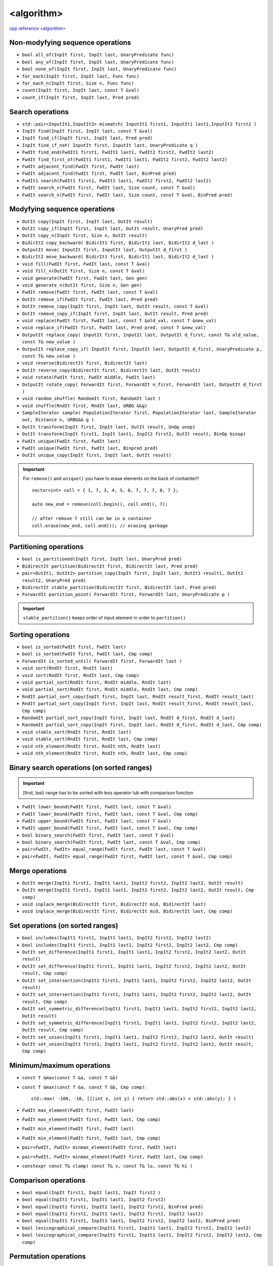 <algorithm>
===========

`cpp reference <algorithm> <https://en.cppreference.com/w/cpp/header/algorithm>`_ 

Non-modyfying sequence operations
~~~~~~~~~~~~~~~~~~~~~~~~~~~~~~~~~

- ``bool all_of(InpIt first, InpIt last, UnaryPredicate func)``
- ``bool any_of(InpIt first, InpIt last, UnaryPredicate func)``
- ``bool none_of(InpIt first, InpIt last, UnaryPredicate func)``
- ``for_each(InpIt first, InpIt last, Func func)``
- ``for_each_n(InpIt first, Size n, Func func)``
- ``count(InpIt first, InpIt last, const T &val)``
- ``count_if(InpIt first, InpIt last, Pred pred)``

Search operations
~~~~~~~~~~~~~~~~~

- ``std::pair<InputIt1,InputIt2> mismatch( InputIt1 first1, InputIt1 last1,InputIt2 first2 )``
- ``InpIt find(InpIt first, InpIt last, const T &val)``
- ``InpIt find_if(InpIt first, InpIt last, Pred pred)``
- ``InpIt find_if_not( InputIt first, InputIt last, UnaryPredicate q )``
- ``FwdIt find_end(FwdIt1 first1, FwdIt1 last1, FwdIt2 first2, FwdIt2 last2)``
- ``FwdIt find_first_of(FwdIt1 first1, FwdIt1 last1, FwdIt2 first2, FwdIt2 last2)``
- ``FwdIt adjacent_find(FwdIt first, FwdIt last)``
- ``FwdIt adjacent_find(FwdIt first, FwdIt last, BinPred pred)``
- ``FwdIt1 search(FwdIt1 first1, FwdIt1 last1, FwdIt2 first2, FwdIt2 last2)``
- ``FwdIt search_n(FwdIt first, FwdIt last, Size count, const T &val)``
- ``FwdIt search_n(FwdIt first, FwdIt last, Size count, const T &val, BinPred pred)``


Modyfying sequence operations
~~~~~~~~~~~~~~~~~~~~~~~~~~~~~

- ``OutIt copy(InpIt first, InpIt last, OutIt result)``
- ``OutIt copy_if(InpIt first, InpIt last, OutIt result, UnaryPred pred)``
- ``OutIt copy_n(InpIt first, Size n, OutIt result)``
- ``BidirIt2 copy_backward( BidirIt1 first, BidirIt1 last, BidirIt2 d_last )``
- ``OutputIt move( InputIt first, InputIt last, OutputIt d_first )``
- ``BidirIt2 move_backward( BidirIt1 first, BidirIt1 last, BidirIt2 d_last )``
- ``void fill(FwdIt first, FwdIt last, const T &val)``
- ``void fill_n(OutIt first, Size n, const T &val)``
- ``void generate(FwdIt first, FwdIt last, Gen gen)``
- ``void generate_n(OutIt first, Size n, Gen gen)``
- ``FwdIt remove(FwdIt first, FwdIt last, const T &val)``
- ``OutIt remove_if(FwdIt first, FwdIt last, Pred pred)``
- ``OutIt remove_copy(InpIt first, InpIt last, OutIt result, const T &val)``
- ``OutIt remove_copy_if(InpIt first, InpIt last, OutIt result, Pred pred)``
- ``void replace(FwdIt first, FwdIt last, const T &old_val, const T &new_val)``
- ``void replace_if(FwdIt first, FwdIt last, Pred pred, const T &new_val)``
- ``OutputIt replace_copy( InputIt first, InputIt last, OutputIt d_first, const T& old_value, const T& new_value )``
- ``OutputIt replace_copy_if( InputIt first, InputIt last, OutputIt d_first, UnaryPredicate p, const T& new_value )``
- ``void reverse(BidirectIt first, BidirectIt last)``
- ``OutIt reverse_copy(BidirectIt first, BidirectIt last, OutIt result)``
- ``void rotate(FwdIt first, FwdIt middle, FwdIt last)``
- ``OutputIt rotate_copy( ForwardIt first, ForwardIt n_first, ForwardIt last, OutputIt d_first )``
- ``void random_shuffle( RandomIt first, RandomIt last )``
- ``void shuffle(RndIt first, RndIt last, URBG &&g)``
- ``SampleIterator sample( PopulationIterator first, PopulationIterator last, SampleIterator out, Distance n, URBG&& g )``
- ``OutIt transform(InpIt first, InpIt last, OutIt result, UnOp unop)``
- ``OutIt transform(InpIt first1, InpIt last1, InpIt2 first2, OutIt result, BinOp binop)``
- ``FwdIt unique(FwdIt first, FwdIt last)``
- ``FwdIt unique(FwdIt first, FwdIt last, Binpred pred)``
- ``OutIt unique_copy(InpIt first, InpIt last, OutIt result)``

.. important:: For ``remove()`` and ``unique()`` you have to erase elements on the back of containter!!
    ::

        vector<int> coll = { 1, 7, 3, 4, 5, 6, 7, 7, 7, 8, 7 };

        auto new_end = remove(coll.begin(), coll.end(), 7);

        // after remove 7 still can be in a container
        coll.erase(new_end, coll.end()); // erasing garbage

Partitioning operations
~~~~~~~~~~~~~~~~~~~~~~~

- ``bool is_partitioned(InpIt first, InpIt last, UnaryPred pred)``
- ``BidirectIt partition(BidirectIt first, BidirectIt last, Pred pred)``
- ``pair<OutIt1, OutIt2> partition_copy(InpIt first, InpIt last, OutIt1 result1, OutIt2 result2, UnaryPred pred)``
- ``BidirectIt stable_partition(BidirectIt first, BidirectIt last, Pred pred)``
- ``ForwardIt partition_point( ForwardIt first, ForwardIt last, UnaryPredicate p )``

.. important:: ``stable_partition()`` keeps order of input element in order to  ``partition()``

Sorting operations
~~~~~~~~~~~~~~~~~~

- ``bool is_sorted(FwdIt first, FwdIt last)``
- ``bool is_sorted(FwdIt first, FwdIt last, Cmp comp)``
- ``ForwardIt is_sorted_until( ForwardIt first, ForwardIt last )``
- ``void sort(RndIt first, RndIt last)``
- ``void sort(RndIt first, RndIt last, Cmp comp)``
- ``void partial_sort(RndIt first, RndIt middle, RndIt last)``
- ``void partial_sort(RndIt first, RndIt middle, RndIt last, Cmp comp)``
- ``RndIt partial_sort_copy(InpIt first, InpIt last, RndIt result_first, RndIt result_last)``
- ``RndIt partial_sort_copy(InpIt first, InpIt last, RndIt result_first, RndIt result_last, Cmp comp)``
- ``RandomIt partial_sort_copy(InpIt first, InpIt last, RndIt d_first, RndIt d_last)``
- ``RandomIt partial_sort_copy(InpIt first, InpIt last, RndIt d_first, RndIt d_last, Cmp comp)``
- ``void stable_sort(RndIt first, RndIt last)``
- ``void stable_sort(RndIt first, RndIt last, Cmp comp)``
- ``void nth_element(RndIt first, RndIt nth, RndIt last)``
- ``void nth_element(RndIt first, RndIt nth, RndIt last, Cmp comp)``

Binary search operations (on sorted ranges)
~~~~~~~~~~~~~~~~~~~~~~~~~~~~~~~~~~~~~~~~~~~

.. important:: [first, last) range has to be sorted with less operator lub with comparison function

- ``FwdIt lower_bound(FwdIt first, FwdIt last, const T &val)``
- ``FwdIt lower_bound(FwdIt first, FwdIt last, const T &val, Cmp comp)``
- ``FwdIt upper_bound(FwdIt first, FwdIt last, const T &val)``
- ``FwdIt upper_bound(FwdIt first, FwdIt last, const T &val, Cmp comp)``
- ``bool binary_search(FwdIt first, FwdIt last, const T &val)``
- ``bool binary_search(FwdIt first, FwdIt last, const T &val, Cmp comp)``
- ``pair<FwdIt, FwdIt> equal_range(FwdIt first, FwdIt last, const T &val)``
- ``pair<FwdIt, FwdIt> equal_range(FwdIt first, FwdIt last, const T &val, Cmp comp)``


Merge operations
~~~~~~~~~~~~~~~~

- ``OutIt merge(InpIt1 first1, InpIt1 last1, InpIt2 first2, InpIt2 last2, OutIt result)``
- ``OutIt merge(InpIt1 first1, InpIt1 last1, InpIt2 first2, InpIt2 last2, OutIt result, Cmp comp)``
- ``void inplace_merge(BidirectIt first, BidirectIt mid, BidirectIt last)``
- ``void inplace_merge(BidirectIt first, BidirectIt mid, BidirectIt last, Cmp comp)``

Set operations (on sorted ranges)
~~~~~~~~~~~~~~~~~~~~~~~~~~~~~~~~~


- ``bool includes(InpIt1 first1, InpIt1 last1, InpIt2 first2, InpIt2 last2)``
- ``bool includes(InpIt1 first1, InpIt1 last1, InpIt2 first2, InpIt2 last2, Cmp comp)``

- ``OutIt set_difference(InpIt1 first1, InpIt1 last1, InpIt2 first2, InpIt2 last2, OutIt result)``
- ``OutIt set_difference(InpIt1 first1, InpIt1 last1, InpIt2 first2, InpIt2 last2, OutIt result, Cmp comp)``

- ``OutIt set_intersection(InpIt1 first1, InpIt1 last1, InpIt2 first2, InpIt2 last2, OutIt result)``
- ``OutIt set_intersection(InpIt1 first1, InpIt1 last1, InpIt2 first2, InpIt2 last2, OutIt result, Cmp comp)``

- ``OutIt set_symmetric_difference(InpIt1 first1, InpIt1 last1, InpIt2 first2, InpIt2 last2, OutIt result)``
- ``OutIt set_symmetric_difference(InpIt1 first1, InpIt1 last1, InpIt2 first2, InpIt2 last2, OutIt result, Cmp comp)``

- ``OutIt set_union(InpIt1 first1, InpIt1 last1, InpIt2 first2, InpIt2 last2, OutIt result)``
- ``OutIt set_union(InpIt1 first1, InpIt1 last1, InpIt2 first2, InpIt2 last2, OutIt result, Cmp comp)``

Minimum/maximum operations
~~~~~~~~~~~~~~~~~~~~~~~~~~

- ``const T &max(const T &a, const T &b)``
- ``const T &max(const T &a, const T &b, Cmp comp)``::
    
    std::max( -100, -10, [](int x, int y) { return std::abs(x) < std::abs(y); } )
- ``FwdIt max_element(FwdIt first, FwdIt last)``
- ``FwdIt max_element(FwdIt first, FwdIt last, Cmp comp)``
- ``FwdIt min_element(FwdIt first, FwdIt last)``
- ``FwdIt min_element(FwdIt first, FwdIt last, Cmp comp)``
- ``pair<FwdIt, FwdIt> minmax_element(FwdIt first, FwdIt last)``
- ``pair<FwdIt, FwdIt> minmax_element(FwdIt first, FwdIt last, Cmp comp)``
- ``constexpr const T& clamp( const T& v, const T& lo, const T& hi )``

Comparison operations
~~~~~~~~~~~~~~~~~~~~~

- ``bool equal(InpIt first1, InpIt last1, InpIt first2 )``
- ``bool equal(InpIt1 first1, InpIt1 last1, InpIt2 first2)``
- ``bool equal(InpIt1 first1, InpIt1 last1, InpIt2 first2, BinPred pred)``
- ``bool equal(InpIt1 first1, InpIt1 last1, InpIt2 first2, InpIt2 last2)``
- ``bool equal(InpIt1 first1, InpIt1 last1, InpIt2 first2, InpIt2 last2, BinPred pred)``
- ``bool lexicographical_compare(InpIt1 first1, InpIt1 last1, InpIt2 first2, InpIt2 last2)``
- ``bool lexicographical_compare(InpIt1 first1, InpIt1 last1, InpIt2 first2, InpIt2 last2, Cmp comp)``


Permutation operations
~~~~~~~~~~~~~~~~~~~~~~

- ``bool is_permutation( ForwardIt1 first1, ForwardIt1 last1, ForwardIt2 first2 )``
- ``bool next_permutation( BidirIt first, BidirIt last )``
- ``bool prev_permutation( BidirIt first, BidirIt last )``




